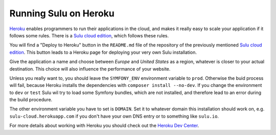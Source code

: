 Running Sulu on Heroku
======================

`Heroku`_ enables programmers to run their applications in the cloud, and makes
it really easy to scale your application if it follows some rules. There is a 
`Sulu cloud edition`_, which follows these rules.

You will find a "Deploy to Heroku" button in the ``README.md`` file of the
repository of the previously mentioned `Sulu cloud edition`_. This button leads
to a Heroku page for deploying your very own Sulu installation.

Give the application a name and choose between `Europe` and `United States` as 
a region, whatever is closer to your actual destination. This choice will also
influence the performance of your website.

Unless you really want to, you should leave the ``SYMFONY_ENV`` environment
variable to ``prod``. Otherwise the buid process will fail, because Heroku
installs the dependencies with ``composer install --no-dev``. If you change the
environment to ``dev`` or ``test`` Sulu wil try to load some Symfony bundles,
which are not installed, and therefore lead to an error during the build
procedure.

The other environment variable you have to set is ``DOMAIN``. Set it to
whatever domain this installation should work on, e.g.
``sulu-cloud.herokuapp.com`` if you don't have your own DNS entry or to
something like ``sulu.io``.

For more details about working with Heroku you should check out the `Heroku Dev 
Center`_.

.. _Heroku: http://www.heroku.com
.. _Sulu cloud edition: https://github.com/sulu/sulu-cloud
.. _Heroku Dev Center: https://devcenter.heroku.com/
